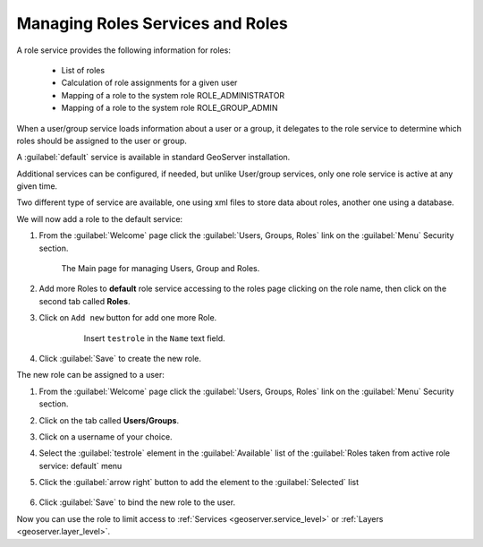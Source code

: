 .. module:: geoserver.roles_services

.. _geoserver.roles_services:


Managing Roles Services and Roles
---------------------------------

A role service provides the following information for roles:

 * List of roles
 * Calculation of role assignments for a given user
 * Mapping of a role to the system role ROLE_ADMINISTRATOR
 * Mapping of a role to the system role ROLE_GROUP_ADMIN
 
When a user/group service loads information about a user or a group, it delegates to the role service to determine which roles should be assigned to the user or group. 

A :guilabel:`default` service is available in standard GeoServer installation.

Additional services can be configured, if needed, but unlike User/group services, only one role service is active at any given time.

Two different type of service are available, one using xml files to store data about roles, another one using a database.

We will now add a role to the default service:

#. From the :guilabel:`Welcome` page click the :guilabel:`Users, Groups, Roles` link on the :guilabel:`Menu` Security section.

      .. figure:: img/UsersGroupsRolesFullScreen.png
         :width: 550

      The Main page for managing Users, Group and Roles.

#. Add more Roles to **default** role service accessing to the roles page clicking on the role name, then click on the second tab called **Roles**.
	
#. Click on ``Add new`` button for add one more Role.

      .. figure:: img/role1.png
	  
	Insert ``testrole`` in the ``Name`` text field.

#. Click :guilabel:`Save` to create the new role.

The new role can be assigned to a user:

#. From the :guilabel:`Welcome` page click the :guilabel:`Users, Groups, Roles` link on the :guilabel:`Menu` Security section.

#. Click on the tab called **Users/Groups**.

#. Click on a username of your choice.

#. Select the :guilabel:`testrole` element in the :guilabel:`Available` list of the :guilabel:`Roles taken from active role service: default` menu

#. Click the :guilabel:`arrow right` button to add the element to the :guilabel:`Selected` list

      .. figure:: img/role2.png

#. Click :guilabel:`Save` to bind the new role to the user.

Now you can use the role to limit access to :ref:`Services <geoserver.service_level>` or :ref:`Layers <geoserver.layer_level>`.



